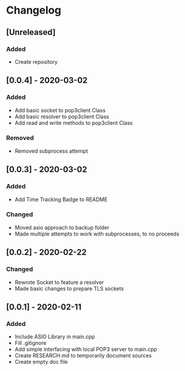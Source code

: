 * Changelog
** [Unreleased]
*** Added
- Create repository

** [0.0.4] - 2020-03-02
*** Added
- Add basic socket to pop3client Class
- Add basic resolver to pop3client Class
- Add read and write methods to pop3client Class
*** Removed
- Removed subprocess attempt
** [0.0.3] - 2020-03-02
*** Added
- Add Time Tracking Badge to README
*** Changed
- Moved asio approach to backup folder
- Made multiple attempts to work with subprocesses, to no proceeds
** [0.0.2] - 2020-02-22
*** Changed
- Rewrote Socket to feature a resolver
- Made basic changes to prepare TLS sockets
** [0.0.1] - 2020-02-11
*** Added
- Include ASIO Library in main.cpp
- Fill .gitignore
- Add simple interfacing with local POP3 server to main.cpp
- Create RESEARCH.md to temporarily document sources
- Create empty doc file